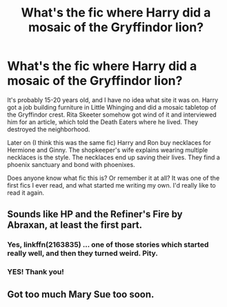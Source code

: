 #+TITLE: What's the fic where Harry did a mosaic of the Gryffindor lion?

* What's the fic where Harry did a mosaic of the Gryffindor lion?
:PROPERTIES:
:Author: 29925001838369
:Score: 3
:DateUnix: 1579389908.0
:DateShort: 2020-Jan-19
:END:
It's probably 15-20 years old, and I have no idea what site it was on. Harry got a job building furniture in Little Whinging and did a mosaic tabletop of the Gryffindor crest. Rita Skeeter somehow got wind of it and interviewed him for an article, which told the Death Eaters where he lived. They destroyed the neighborhood.

Later on (I think this was the same fic) Harry and Ron buy necklaces for Hermione and Ginny. The shopkeeper's wife explains wearing multiple necklaces is the style. The necklaces end up saving their lives. They find a phoenix sanctuary and bond with phoenixes.

Does anyone know what fic this is? Or remember it at all? It was one of the first fics I ever read, and what started me writing my own. I'd really like to read it again.


** Sounds like HP and the Refiner's Fire by Abraxan, at least the first part.
:PROPERTIES:
:Author: wordhammer
:Score: 6
:DateUnix: 1579391718.0
:DateShort: 2020-Jan-19
:END:

*** Yes, linkffn(2163835) ... one of those stories which started really well, and then they turned weird. Pity.
:PROPERTIES:
:Author: ceplma
:Score: 3
:DateUnix: 1579392164.0
:DateShort: 2020-Jan-19
:END:


*** YES! Thank you!
:PROPERTIES:
:Author: 29925001838369
:Score: 1
:DateUnix: 1579396069.0
:DateShort: 2020-Jan-19
:END:


** Got too much Mary Sue too soon.
:PROPERTIES:
:Author: Lgamezp
:Score: 1
:DateUnix: 1579402688.0
:DateShort: 2020-Jan-19
:END:
